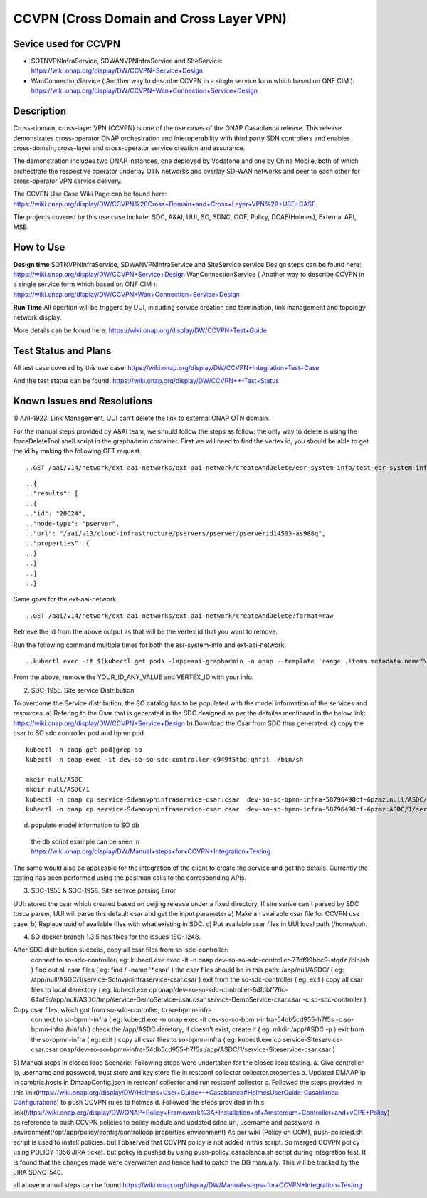.. This work is licensed under a Creative Commons Attribution 4.0
   International License. http://creativecommons.org/licenses/by/4.0
   
.. _docs_ccvpn:

CCVPN (Cross Domain and Cross Layer VPN)
----------------------------------------

Sevice used for CCVPN
~~~~~~~~~~~~~~~~~~~~~

- SOTNVPNInfraService, SDWANVPNInfraService and SIteService:
  https://wiki.onap.org/display/DW/CCVPN+Service+Design
- WanConnectionService ( Another way to describe CCVPN in a single service form
  which based on ONF CIM ):
  https://wiki.onap.org/display/DW/CCVPN+Wan+Connection+Service+Design

Description
~~~~~~~~~~~
Cross-domain, cross-layer VPN (CCVPN) is one of the use cases of the ONAP
Casablanca release. This release demonstrates cross-operator ONAP orchestration
and interoperability with third party SDN controllers and enables cross-domain,
cross-layer and cross-operator service creation and assurance.

The demonstration includes two ONAP instances, one deployed by Vodafone and one
by China Mobile, both of which orchestrate the respective operator underlay OTN
networks and overlay SD-WAN networks and peer to each other for cross-operator
VPN service delivery.

The CCVPN Use Case Wiki Page can be found here:
https://wiki.onap.org/display/DW/CCVPN%28Cross+Domain+and+Cross+Layer+VPN%29+USE+CASE.

The projects covered by this use case include: SDC, A&AI, UUI, SO, SDNC, OOF,
Policy, DCAE(Holmes), External API, MSB.

How to Use
~~~~~~~~~~
**Design time**
SOTNVPNInfraService, SDWANVPNInfraService and SIteService service Design steps
can be found here: https://wiki.onap.org/display/DW/CCVPN+Service+Design
WanConnectionService ( Another way to describe CCVPN in a single service form
which based on ONF CIM ): https://wiki.onap.org/display/DW/CCVPN+Wan+Connection+Service+Design

**Run Time**
All opertion will be triggerd by UUI, inlcuding service creation and
termination, link management and topology network display.

More details can be fonud here: https://wiki.onap.org/display/DW/CCVPN+Test+Guide

Test Status and Plans
~~~~~~~~~~~~~~~~~~~~~
All test case covered by this use case: https://wiki.onap.org/display/DW/CCVPN+Integration+Test+Case

And the test status can be found: https://wiki.onap.org/display/DW/CCVPN++-Test+Status

Known Issues and Resolutions
~~~~~~~~~~~~~~~~~~~~~~~~~~~~
1) AAI-1923. Link Management, UUI can't delete the link to external ONAP OTN
domain.

For the manual steps provided by A&AI team, we should follow the steps as
follow: the only way to delete is using the forceDeleteTool shell script in
the graphadmin container.
First we will need to find the vertex id, you should be able to get the id by
making the following GET request.
::

..GET /aai/v14/network/ext-aai-networks/ext-aai-network/createAndDelete/esr-system-info/test-esr-system-info-id-val-0?format=raw

::

..{
.."results": [
..{
.."id": "20624",
.."node-type": "pserver",
.."url": "/aai/v13/cloud-infrastructure/pservers/pserver/pserverid14503-as988q",
.."properties": {
..}
..}
..]
..}

Same goes for the ext-aai-network:
::

..GET /aai/v14/network/ext-aai-networks/ext-aai-network/createAndDelete?format=raw

Retrieve the id from the above output as that will be the vertex id that you want to remove.

Run the following command multiple times for both the esr-system-info and ext-aai-network:

::

..kubectl exec -it $(kubectl get pods -lapp=aai-graphadmin -n onap --template 'range .items.metadata.name"\n"end' | head -1) -n onap gosu ..aaiadmin /opt/app/aai-graphadmin/scripts/forceDeleteTool.sh -action DELETE_NODE -userId YOUR_ID_ANY_VALUE -vertexId VERTEX_ID

From the above, remove the YOUR_ID_ANY_VALUE and VERTEX_ID with your info.

2) SDC-1955. Site service Distribution

To overcome the Service distribution, the SO catalog has to be populated with the model information of the services and resources.
a) Refering to the Csar that is generated in the SDC designed as per the detailes mentioned in the below link: https://wiki.onap.org/display/DW/CCVPN+Service+Design
b) Download the Csar from SDC thus generated.
c) copy the csar to SO sdc controller pod and bpmn pod
::

  kubectl -n onap get pod|grep so
  kubectl -n onap exec -it dev-so-so-sdc-controller-c949f5fbd-qhfbl  /bin/sh

  mkdir null/ASDC
  mkdir null/ASDC/1
  kubectl -n onap cp service-Sdwanvpninfraservice-csar.csar  dev-so-so-bpmn-infra-58796498cf-6pzmz:null/ASDC/1/service-Sdwanvpninfraservice-csar.csar
  kubectl -n onap cp service-Sdwanvpninfraservice-csar.csar  dev-so-so-bpmn-infra-58796498cf-6pzmz:ASDC/1/service-Sdwanvpninfraservice-csar.csar

d) populate model information to SO db 
  the db script example can be seen in https://wiki.onap.org/display/DW/Manual+steps+for+CCVPN+Integration+Testing

The same would also be applicable for the integration of the client to create the service and get the details.
Currently the testing has been performed using the postman calls to the corresponding APIs.

3) SDC-1955 & SDC-1958. Site serivce parsing Error

UUI: stored the csar which created based on beijing release under a fixed directory, If site serive can't parsed by SDC tosca parser, UUI will parse this default csar and get the input parameter
a) Make an available csar file for CCVPN use case.
b) Replace uuid of available files with what existing in SDC.
c) Put available csar files in UUI local path (/home/uui).

4) SO docker branch 1.3.5 has fixes for the issues 1SO-1248.

After SDC distribution success, copy all csar files from so-sdc-controller:
    connect to so-sdc-controller( eg: kubectl.exe exec -it -n onap dev-so-so-sdc-controller-77df99bbc9-stqdz /bin/sh )
    find out all csar files ( eg: find / -name '*.csar' )
    the csar files should be in this path: /app/null/ASDC/ ( eg: /app/null/ASDC/1/service-Sotnvpninfraservice-csar.csar )
    exit from the so-sdc-controller ( eg: exit )
    copy all csar files to local derectory ( eg: kubectl.exe cp onap/dev-so-so-sdc-controller-6dfdbff76c-64nf9:/app/null/ASDC/tmp/service-DemoService-csar.csar service-DemoService-csar.csar -c so-sdc-controller )
    
Copy csar files, which got from so-sdc-controller, to so-bpmn-infra
    connect to so-bpmn-infra ( eg: kubectl.exe -n onap exec -it dev-so-so-bpmn-infra-54db5cd955-h7f5s -c so-bpmn-infra /bin/sh )
    check the /app/ASDC deretory, if doesn't exist, create it ( eg: mkdir /app/ASDC -p )
    exit from the so-bpmn-infra ( eg: exit )
    copy all csar files to so-bpmn-infra ( eg: kubectl.exe cp service-Siteservice-csar.csar onap/dev-so-so-bpmn-infra-54db5cd955-h7f5s:/app/ASDC/1/service-Siteservice-csar.csar )

5) Manual steps in closed loop Scenario:
Following steps were undertaken for the closed loop testing.
a. Give controller ip, username and password, trust store and key store file in restconf collector collector.properties
b. Updated DMAAP ip in cambria.hosts in DmaapConfig.json in restconf collector and run restconf collector
c. Followed the steps provided in this link(https://wiki.onap.org/display/DW/Holmes+User+Guide+-+Casablanca#HolmesUserGuide-Casablanca-Configurations) to push CCVPN rules to holmes
d. Followed the steps provided in this link(https://wiki.onap.org/display/DW/ONAP+Policy+Framework%3A+Installation+of+Amsterdam+Controller+and+vCPE+Policy) as reference to push CCVPN policies to policy module and updated sdnc.url, username and password in environment(/opt/app/policy/config/controlloop.properties.environment)
As per wiki (Policy on OOM), push-policied.sh script is used to install policies. but I observed that CCVPN policy is not added in this script. So merged CCVPN policy using POLICY-1356 JIRA ticket. but policy is pushed by using push-policy_casablanca.sh script during integration test.
It is found that the changes made were overwritten and hence had to patch the DG manually. This will be tracked by the JIRA SDNC-540.

all above manual steps can be found  https://wiki.onap.org/display/DW/Manual+steps+for+CCVPN+Integration+Testing